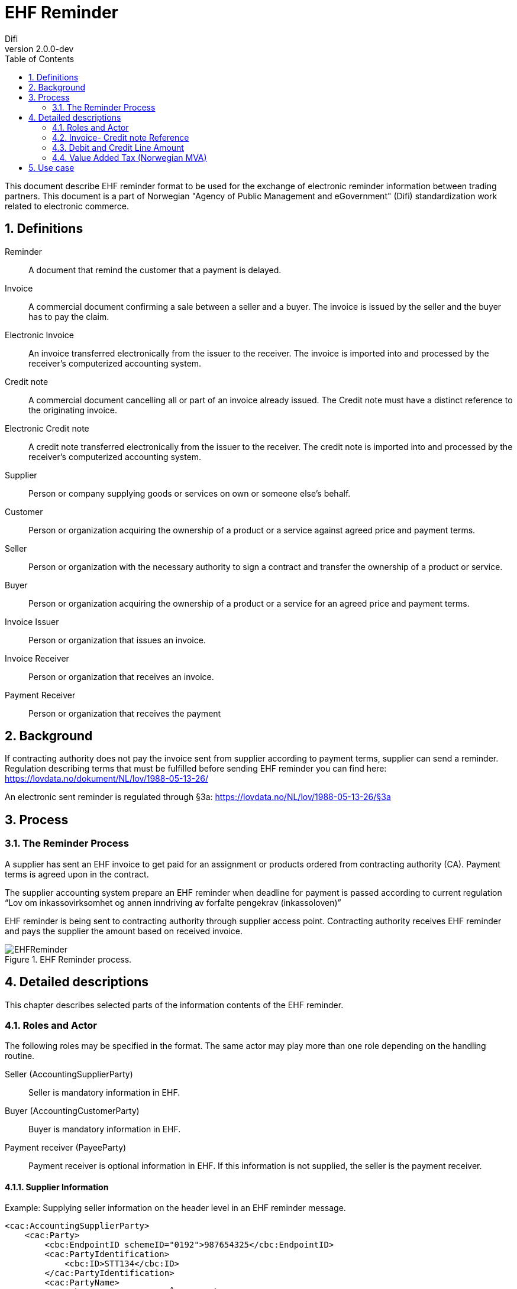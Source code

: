 = EHF Reminder
Difi
v2.0.0-dev
:doctype: book
:icons: font
:toc: left
:toclevels: 2
:source-highlighter: coderay
:sectanchors:
:sectnums:

:leveloffset: +1



This document describe EHF reminder format to be used for the exchange of electronic reminder information between
trading partners. This document is a part of Norwegian "Agency of Public Management and eGovernment" (Difi) standardization work related to
electronic commerce.


= Definitions

****
Reminder::
A document that remind the customer that a payment is delayed.

Invoice::
A commercial document confirming a sale between a seller and a buyer. The invoice is issued by the seller and the buyer
has to pay the claim.

Electronic Invoice::
An invoice transferred electronically from the issuer to the receiver. The invoice is imported into and processed by
the receiver’s computerized accounting system.

Credit note::
A commercial document cancelling all or part of an invoice already issued. The Credit note must have a distinct
reference to the originating invoice.

Electronic Credit note::
A credit note transferred electronically from the issuer to the receiver. The credit note is imported into and
processed by the receiver’s computerized accounting system.

Supplier::
Person or company supplying goods or services on own or someone else’s behalf.

Customer::
Person or organization acquiring the ownership of a product or a service against agreed price and payment terms.

Seller::
Person or organization with the necessary authority to sign a contract and transfer the ownership of a product or
service.

Buyer::
Person or organization acquiring the ownership of a product or a service for an agreed price and payment terms.

Invoice Issuer::
Person or organization that issues an invoice.

Invoice Receiver::
Person or organization that receives an invoice.

Payment Receiver::
Person or organization that receives the payment
****

= Background
// Nytt

If contracting authority does not pay the invoice sent from supplier according to payment terms, supplier can
send a reminder. Regulation describing terms that must be fulfilled before sending EHF reminder you can find
here: https://lovdata.no/dokument/NL/lov/1988-05-13-26/

An electronic sent reminder is regulated through §3a: https://lovdata.no/NL/lov/1988-05-13-26/§3a


= Process


== The Reminder Process

A supplier has sent an EHF invoice to get paid for an assignment or products ordered from contracting authority (CA).
Payment terms is agreed upon in the contract.

The supplier accounting system prepare an EHF reminder when deadline for payment is passed according to current
regulation “Lov om inkassovirksomhet og annen inndriving av forfalte pengekrav (inkassoloven)”

EHF reminder is being sent to contracting authority through supplier access point. Contracting authority receives EHF
reminder and pays the supplier the amount based on received invoice.

.EHF Reminder process.
image::images/EHFReminder.png[align="center"]


= Detailed descriptions

This chapter describes selected parts of the information contents of the EHF reminder.


== Roles and Actor

The following roles may be specified in the format. The same actor may play more than one role depending on the
handling routine.

****
Seller (AccountingSupplierParty):: Seller is mandatory information in EHF.

Buyer (AccountingCustomerParty):: Buyer is mandatory information in EHF.

Payment receiver (PayeeParty):: Payment receiver is optional information in EHF. If this information is not supplied,
the seller is the payment receiver.
****


=== Supplier Information

[source,xml]
.Example: Supplying seller information on the header level in an EHF reminder message.
----
<cac:AccountingSupplierParty>
    <cac:Party>
        <cbc:EndpointID schemeID="0192">987654325</cbc:EndpointID>
        <cac:PartyIdentification>
            <cbc:ID>STT134</cbc:ID>
        </cac:PartyIdentification>
        <cac:PartyName>
            <cbc:Name>Penner og sånt AS</cbc:Name>
        </cac:PartyName>
        <cac:PostalAddress>
            <cbc:StreetName>Dronningsgate 12</cbc:StreetName>
            <cbc:CityName>Trondheim</cbc:CityName>
            <cbc:PostalZone>7030</cbc:PostalZone>
            <cac:Country>
                <cbc:IdentificationCode>NO</cbc:IdentificationCode>
            </cac:Country>
        </cac:PostalAddress>
        <cac:PartyLegalEntity>
            <cbc:RegistrationName>Selger AS</cbc:RegistrationName>
            <cbc:CompanyID>54321</cbc:CompanyID>
            <cac:RegistrationAddress>
                <cbc:CityName>Oslo</cbc:CityName>
                <cac:Country>
                    <cbc:IdentificationCode>NO</cbc:IdentificationCode>
                </cac:Country>
            </cac:RegistrationAddress>
        </cac:PartyLegalEntity>
    </cac:Party>
</cac:AccountingSupplierParty>
----


=== Buyers Information
[source,xml]
.Example: Supplying buyer information on the header level in an EHF reminder message.
----
<cac:AccountingCustomerParty>
    <cac:Party>
        <cbc:EndpointID>9908:123456789</cbc:EndpointID>
        <cac:PartyIdentification>
            <cbc:ID>345KS5324</cbc:ID>
        </cac:PartyIdentification>
        <cac:PartyName>
            <cbc:Name>Pennalhuset AS</cbc:Name>
        </cac:PartyName>
        <cac:PostalAddress>
            <cbc:StreetName>Heimdalsgata 37</cbc:StreetName>
            <cbc:CityName>Oslo</cbc:CityName>
            <cbc:PostalZone>0578</cbc:PostalZone>
            <cac:Country>
                <cbc:IdentificationCode>NO</cbc:IdentificationCode>
            </cac:Country>
        </cac:PostalAddress>
        <cac:PartyLegalEntity>
            <cbc:RegistrationName>Energidrikk AS</cbc:RegistrationName>
            <cbc:CompanyID>1234</cbc:CompanyID>
            <cac:RegistrationAddress>
                <cbc:CityName>Bergen</cbc:CityName>
                <cac:Country>
                    <cbc:IdentificationCode>NO</cbc:IdentificationCode>
                </cac:Country>
            </cac:RegistrationAddress>
        </cac:PartyLegalEntity>
        <cac:Contact>
            <cbc:ID>3159bbx</cbc:ID>
            <cbc:Telephone>517287</cbc:Telephone>
            <cbc:Telefax>517288</cbc:Telefax>
            <cbc:ElectronicMail>jenny@energidrikk.no</cbc:ElectronicMail>
        </cac:Contact>
    </cac:Party>
</cac:AccountingCustomerParty>
----


== Invoice- Credit note Reference

The invoice reference and/or credit note reference on line level (BillingReference) must be send. See example below.

// LEGG TIL EKSEMPEL.


== Debit and Credit Line Amount

// Beskriv hva dette er.

ReminderLine consist of DebitLineAmount and CreditLineAmount. The BillingReference (reference to a billing)

[source,xml]
.Example: Debit line amount.
----
<cac:ReminderLine>
    <cbc:ID>1</cbc:ID>
    <cbc:Note>Purring 12345</cbc:Note>
    <cbc:DebitLineAmount currencyID="NOK">100</cbc:DebitLineAmount>
    <cac:BillingReference>
        <cac:InvoiceDocumentReference>
            <cbc:ID>43232</cbc:ID>
        </cac:InvoiceDocumentReference>
    </cac:BillingReference>
</cac:ReminderLine>
----

[source,xml]
.Example: Credit line amount.
----
<cac:ReminderLine>
    <cbc:ID>2</cbc:ID>
    <cbc:Note>Kreditnota 6545</cbc:Note>
    <cbc:CreditLineAmount currencyID="NOK">100</cbc:CreditLineAmount>
    <cac:BillingReference>
        <cac:CreditNoteDocumentReference>
            <cbc:ID>53234</cbc:ID>
        </cac:CreditNoteDocumentReference>
    </cac:BillingReference>
</cac:ReminderLine>
----


== Value Added Tax (Norwegian MVA)

VAT categories used in Norway, from July 1 2013, are specified in the table below. Use of other VAT categories than
those specified below leads to rejection of the XML instance document during validation.

.Table: Valid VAT categories and rates

|===
|VAT Category |Description |Rate of January 1, 2016

|S
|Output VAT, regular rate
|25%

|H
|Output VAT, reduced rate, middle
|15%

|R
|Output VAT, reduced rate, raw fish
|11,11%

|AA
|Output VAT, reduced rate, low
|10%

|E
|VAT excempt
|0%

|Z
|VAT excempt (Goods and services not included in the VAT regulations)
|0%

|K
|Emission allowances for private or public businesses – buyer calculates VAT
|0%

|AE
|Reversed VAT
|0%

|G
|Export if goods and services
|0%
|===


= Use case

A supplier has sent an EHF invoice to get paid for an assignment or products ordered from contracting authority (CA).
Payment terms is agreed upon in the contract.

The supplier accounting system prepare an EHF reminder when deadline for payment is passed according to current
regulation “Lov om inkassovirksomhet og annen inndriving av forfalte pengekrav (inkassoloven).”

EHF reminder is being sent to contracting authority through supplier access point. Contracting authority receives EHF
reminder and pays the supplier the amount based on received invoice.
